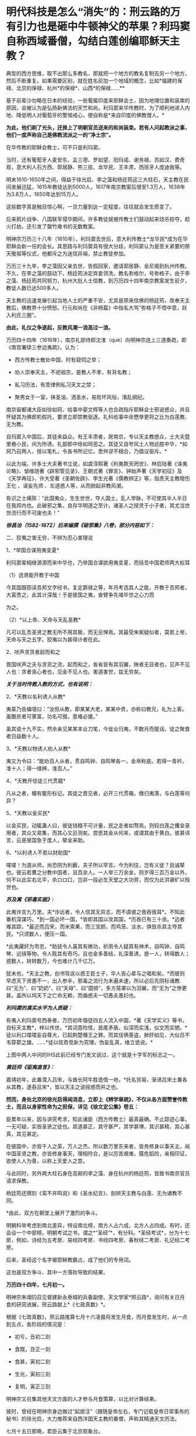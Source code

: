 * 明代科技是怎么“消失”的：刑云路的万有引力也是砸中牛顿神父的苹果？利玛窦自称西域番僧，勾结白莲创编耶稣天主教？
典型的西方思维，取不出那么多教名，那就把一个地方的教名复制去另一个地方，然后不断重复。如果需要区别，就在姓名前加一个地域的概念，比如*福建的保禄、北京的保禄、杭州*的保禄*、山西*的保禄......**

基于前辈沙勿略在日本的经验，一些葡属印度来耶稣会士，因为地理位置和装束的原因，会被认为是弘扬新佛法的天竺和尚。利玛窦来华传教时，为了顺利地进入内地、降低明人对葡萄牙的警惕戒心，便自称是*来自印度的佛教僧人。*

*为此，他们剃了光头，还换上了明朝官员送来的和尚装束。若有人问起教派之事，他们一度声称自己是佛教流派之一的“净土宗”。*

[[./img/49-0.jpeg]]

在华传教的耶稣会教士，可不只是利玛窦。

当时，还有葡萄牙人麦安东、孟三德、罗如望、阳玛诺、谢务禄、苏如汉、费奇观，意大利人石方西、郭居静、熊三拔、龙华民、王丰肃，西班牙人庞迪我等。

明末1610-1650年之间，得益于徐光启、李之藻和杨廷筠这三大柱石，天主教在民间发展迅猛，1615年教徒达到5000人，1617年南京教案后增至1.3万人，1638年为3.8万人，1650年达到15万人。

[[./img/49-1.png]]

这些数字真是触目惊心啊，一旦力量到达一定程度，往往就会发生质变了。

后来鸦片战争、八国联军侵华期间，许多教徒就被传教士们鼓动起来烧杀掠夺，趁火打劫，还引发了罄竹难书的无数教案。

明神宗万历三十八年（1610年），利玛窦去世后，意大利传教士*龙华民*成为在华耶稣会新一任的会长。其思路与利玛窦具有很大分歧，利玛窦认为是至关紧要的祭天敬祖等仪式，他都斥之为迷信异端，禁止教徒参加。

万历三十九年，李之藻因父亲去世，告假回家，邀请郭居静、金尼阁到杭州传教。不久，在李之藻的鼓动下，杨廷筠决定弃妾领洗，教名弥格尔，号弥格子。由于李之藻、杨廷筠共同努力，杭州大批人士信教，到万历四十四年南京教案发生前夕，教徒人数已达500多人。

天主教的迅速发展引起当地人土的严重不安，尤其是原来信佛的杨廷筠，改奉天主教后，佛教界十分愤怒。行元和尚在《非杨篇》中指名大骂“弥格子不悟中意，跃入利氏三圈”。

*由此，礼仪之争遂起，反教风潮一浪高过一浪。*

万历四十四年（1616年），南京礼部侍郎沈㴶（què）向明神宗连上三道奏疏，即《南宫署牍三参远夷疏》，认为：

- 西方传教士散处中国，时有窥伺之举；

- 劝人崇奉天主，不祀祖宗，是教人不孝，有背名教；

- 私习历法，有乖律例私习天文之禁；

- 聚男女于一室，抹圣油，洒圣水，易败坏风俗，淆乱纲纪。

南京留都诸大臣如徐如珂、给事中晏文辉等人也合疏指斥耶稣会士邪说惑众，并且怀疑其为佛郎机假托，要求立即禁教驱逐。礼科给事中余懋孳更将之比为白莲教、无为教。

自玛窦入中国后，其徒来益众。有王丰肃者，居南京，专以天主教惑众，士大夫暨里巷小民，间为所诱。礼部郎中徐如珂恶之。其徒又自夸风土人物远胜中华，*如珂乃召两人，授以笔札，令各书所记忆。悉舛谬不相合，乃倡议驱斥。*

以此为端，许多士大夫著书立说，如虞淳熙著《利夷欺天罔世》、林启陆著《诛夷论略》、邹维琏著《辟邪管见录》、王朝式著《罪言》、钟始声著《天学初征》及《天学再征》、许大受著《圣朝佐辟》、李生光著《儒教辨正》等，指责天主教暗伤王化
、诬妄先师 、左道惑人等，从而掀起非教风潮。

有识之士痛陈：“此国夷众，生生世世，夺人国土，乱人学脉，不可使其半人半日在我邦内也。此破邪之集，良存华明道之至计。诸圣人之授灵于小子者，其尤当世世流行而不可废也夫！”

[[./img/49-2.jpeg]]

/*徐昌治（1582-1672）后来编撰《破邪集》八卷，部分内容如下：*/

二、狡夷之害无穷，不辨为忍心害理说

1、*举国合谋用夷变夏*

利玛窦辈相继源源而来中华也，乃举国合谋欲用夷变夏，而括吾中国君师两大权耳

（1）选贤能开教于中国

今其国既窃读吾邦文字经书，复定爵禄之等，年月考选其人之能，开教于吾邦者，大富贵之，此其计深哉！于是彼国之夷，奋臂争先竭毕世之心力而

为之。

（2）*以上帝、天命与天乱圣教*

凡可以乱吾圣贤之教无所不用其极，而无忌惮焉。其最受朱紫疑似者，莫若上帝，天命与天之五字。狡夷以为甚得计者在此。

2、吠声贪货者起而和之

晋国吠声之夫与贪货之流，起而和之，各省皆有其羽翼，映者无目者也，见声不见人也：贪者丧心者也，见金不见人也。害道害世，兹无穷矣。

/*关于当时传教入教的方式，也有说明：*/

2、*天教以名利诱人从教*

夷辈乃告编氓曰：“汝但从教，即某某大老，某某中贵，亦称曰教兄，礼为上客。虽酷贫者可骤富，功名可掇，患难必援。”

虽其说十九不实，然余亲见某某本业刀笔，今徙业归夷，不数月而屋润，徒之聚食者日益数十人。

3、*天教以物诱人劝人从教*

夷又为令曰：“能劝百人从者，贯自鸣钟、自鸣琴各一，金帛称是。若得一青衿，准十人；得一缙绅，准百人。”

4、*天教开信徒三代贯籍*

凡从之者，楣有鳖形标记。其徒之晋见者，必开三代贯箱，缴归夷落，与白莲等何异？

5、*天教以金买民*

以金买民，动辄蛊人曰，彼徒钱粮不可计量，民之走者如骛焉。则较白莲之攫金录用者，其众又易集，而其心又叵测矣。尝思其金从何来，或谓其由于黄白。彼甚讳言，云是彼国急于度人，辇金来助。

6、*以利诱人不若以财助国*

嗟嗟！为道从师，尚恐阴为利薮，夫子所以罕言。今为利往，岂有义徒？且诚辇也。彼云若曹之分教中国者，且百余人。一人举三万余金，则岁得三百万金以外，何不以此实右北平，杀ロロ口，岂非一段必生天堂之大功劳，而仅为此洴澼纩以殁世也。

/*苏及寓《邪毒实据》:*/

此夷诈言九万里。夫*诈远者，令人信其无异志，而不虞彼之我吞我耳*。不知此番机深谋巧，*到一国必坏一国，*皆即其国以攻其国，*历吞已有三十余。*远者难其踪，*最近而吕宋，而米索果，而三宝颜，而鸡笼、淡水，俱皆杀其主夺其民。*只须数人，便压一国。

*此夷藏奸为市忠，*助铳令人喜其有微功，祈雨令人疑其有神术，自鸣钟、自鸣琴、远镜等物，令人眩其有奇巧。且也金多善结，礼深善诱。惑一人，转得数人；惑数人，转转数万，今也难计几千亿万。

犹未也，*天主之教，创书驾说以惑王臣士子，华人丧心辈与之唱和矣。*而彼则早虑天下贤愚不一，出入参半，邪毒之流行为未遍未速，所以必后先阴标诸教曰“无为”、曰“奶奶”、曰“天母”、曰“圆顿”，多方笼罩以为羽翼，而“无为”之惨更甚。盖所以鸠天下之亡命无赖，而煽惑夫一切愚夫愚妇也。

/*利玛窦的真实水平为人质疑：*/

有夷人利玛窦号西泰者，万历初年偕徒四五人流入中国，*著《天学实义》等书，自标天主教*，梓以传世。*其词意险怪，首尾矛盾，似深而实浅，似文而实陋。*徒以利口喋喋妄自尊大，已蹈荆楚僭王之罪。而其伎俩善盗，肺肝如见，大似吕不韦穿窬之雄。......*徒以炫奇竞新为究理，伪妄乱真，维立诡说。*

[[./img/49-3.jpeg]]

上图中两人中间的IHS此前已经专门发文说过，这个就是十字军的标志之一。

/*黄廷师《驱夷直言》：*/

嘉靖初年，此番潜入吕宋，与酋长阿牛胜诡借一地，*托名贸易，渐诱吕宋土番各从其教，遂吞吕宋*，皆以天主之说摇惑而并之也。

*然而，身处北京的徐光启得闻消息，立即上《辨学章疏》，不仅从各方面赞誉传教士，而且以身家性命为之担保，详见《徐文定公集》卷五：*

臣累年以来，因与讲究考求，知此诸臣（西方传教士）最真最确。不止踪迹心事，一无可疑，实皆圣贤之徒也。其道甚正，其守甚严，其学甚博，其识甚精，其心甚真，其见甚定。

在彼国中，亦皆千人之英，万人之杰。所以数万里东来者，皆务修身以事天主，闻中国圣贤之教，亦皆修身事天，理相符合，是以厉苦艰难，履危蹈险，来相印证，欲使人人为善，以称上天爱人之意。

与此同时，另外两大柱石身在高邮的李之藻、身在杭州的杨廷筠，皆致书南京官员请求保教。

杨廷筠还撰刻《鸾不并鸣说》和《圣水纪言》，剖辨天主教与白莲、无为诸教不同。

*由此，双方在朝堂上展开了激烈的争斗。

明朝科举考虑到南北差异，特设南北榜，南方人占六成，北方人占四成。有时，还会设一个中部榜。明朝考试之书，谓之*“圣经”*，有分科。*圣经考试*，分为十七房，例如，诗经为五考房、易经四考房、书经四考房、春秋经二考房、礼记经二考房。

后来，圣经这个名字被耶稣教霸占，成了他们的专用词。

这也是双方争斗、其中一方落败导致的结果。

*万历四十四年，七月初一。*

明神宗朱翊钧召见督建新永泰城的兵备副使、天文学家*邢云路*，询问有关日月食的研究进展，邢云路献上*《七政真数》*。

根据《七政真数》，邢云路推算七月十六凌晨将发生月食，而月食发生时，从一点到五点，各阶段的情况是：

- 初亏，丑初二刻

- 食既，丑正一刻

- 食甚，寅初二刻

- 生光，寅初三刻

- 复明，寅正三刻

[[./img/49-4.png]]

明神宗又召集其他天文方面的人才参与月食策算，以比对计算结果。

彼时，曾经在明神宗身边做过“起居注”（跟随皇帝左右，专门记载皇帝日常事务的秘书）的徐光启，大力推荐来自西洋国天主教的番僧，声称其精通天文历法。

七月十五日那晚，君臣云集于北京观象台。

司天太监紧张地调试大明琉璃厂新制作的天文望远镜，这种天文望远镜较之以前有了革命性突破，分辨率大幅提升，用来观察宇宙星空，最为合适。观看月亮，也十分清晰。

明神宗特意命人在观象台，摆了歌舞宴席，静静等待月食的出现。

当月食最终出现后，结果一比对，赫然发现徐光启推荐的所谓西洋番僧、天文学家，根本就是一窍不通，计算完全错误，唯有邢云路的预测与计算最为准确。

*双方天文计算预测与计算能力大对比，**邢云路完胜。*

明神宗身感蹊跷，表面不动声色，心里却起了疑心。

次日下午，申时。明神宗起床后，一边琢磨昨夜月食策算大比的事情，一边联想到当年二月揭榜之事，------举人揭榜350人，第一名沈同和居然是白丁，靠作弊取得榜首，你说奇怪不奇怪？

思虑再三，明神宗传召礼科给事中*余懋孳（mào zī）*觐见。

余懋孳为官清廉，所任一切羡余馈饷，分文不取。因其两次考绩均为“卓异”，遂于万历三十八年征为礼科给事中。

万历四十二年(1614)，余懋孳奉敕命颁诏于闽、浙。其时，神宗皇帝为修建宫殿、修筑陵墓，派遣众多太监往全国各地充任殿工与矿税使。宦官高寀就任福建，虎踞八闽，骄横恣肆，拘囚府属，无恶不作。余懋孳奉命至福建之后，多方查证，直言上疏，论列其恶，兼以人证物证俱全，终使朝廷将高寀撤换查办。

万历四十四年(1616)，余懋孳出为会试考官，得士十八人。次年，奉命册封德藩宁阳郡王。事竣，余懋孳殁于返京途中，时人无不痛惜。

（详见《古徽州官吏勤廉史迹》）

余懋孳位居礼科给事中，直接负责天文观象、祭祀等事宜。

明神宗下旨，针对此次月食观象暴露出来的一大堆假人才的情况进行调查，尤其是号称精通天文的西洋番僧，并命锦衣卫与之配合。

不久，锦衣卫调查结束，余懋孳将调查结果呈送明神宗，并陈述简报：

当年成祖开拓世界，命郑和环游世界，在南洋设立旧港宣慰司，为朝贡国家市场交易而专门设立。百年以后，随着市场的繁荣，又远至地中海， 拂狼机，设立了新的朝贡交易市场。

*拂狼机商人利玛窦，随着朝贡队伍入贡后，不想回国，有意学习我华夏文化，皈依净土宗。*陛下当年感其诚，特赐番庙落脚，每月领取粮食，希望夷人真心学习，皈依我佛，然利玛窦狼子野心，假意归化，实则谋求走私，其徒弟王丰肃、阳玛诺，勾结白莲、无为等异教，*共同自创西洋天主教。*

他们*效仿白莲教、无为教，对照佛经，自编经文*，倡夷狄之道，蛮夷猾夏，蛊惑百姓，深夜聚会，天亮方散，逢初一十五朝拜，聚会人数，数以千计，如今信众过万，其异教活动经费来源，主要是*勾结澳门（濠境）走私团伙，*随朝贡队伍，夹带私货。

在白莲匪徒的指导下，王丰肃等番外妖僧，故意在洪武冈、孝陵殿等圣地四周，搭盖建筑，意在拦截风水，罪该诛族。

礼科给事中余懋孳亦言：“自利玛窦东来，而中国复有天主之教。乃留都王丰肃、阳玛诺等，煽惑群众不下万人，朔望朝拜动以千计。夫通番、左道并有禁。今公然夜聚晓散，一如白莲、无为诸教。且往来壕镜，与澳中诸番通谋，而所司不为遣斥，国家禁令安在？”

同年十二月十八日，明神宗发出谕旨，将北京的传教士庞迪我、熊三拔和南京的王丰肃、谢务禄一同押解出境。

礼部尚书、东阁大学士方从哲得令后，命礼部侍郎沈㴶（què）督办此事，沈㴶（què）下令孙光裕逮捕传播教士王丰肃和谢务禄，并陆续关押庞迪我、熊三拔等教徒二三十人。

随后，进行提审、定案，装入木笼，由兵役押送，经南雄押至广州，游街示众，然后驱逐出境。

其后，经沈㴶（què）具疏奏请，朝廷于1617年春正式颁布禁教之令。

其余传教士纷纷迁居杭州或上海，寻求杨廷筠和徐光启的庇护。例如，*北京的龙华民和毕方济，隐居在徐光启家中，杭州西子湖畔的杨廷筠住宅里，也躲藏着郭居静、艾儒略、金尼阁等人。*

就在南京大肆逮捕教徒的同时，潜逃至杭州的传教士增多，同时加大了散金吸众的力度，很快又在当地发展1600余人受洗入教。

*原来在南京新建的西式大教堂及五六间教士的住房，被强行拆毁，教堂内的圣像经书被放火焚烧，其他什物，均籍没入官。*

可是，王丰肃、*庞迪我、熊三拔*等人到了澳门，又怎肯轻易离去？不久，他们通过贿赂打点关系，去而复返。

天启三年（1623年），叶向高任首辅，沈㴶（què）等人遭到排斥，南京教案宣告平息。

次年，意大利传教士王丰肃（Alphonsus
Vagnoni，1566－1640）立刻寻变姓名，改名高一志，复入南京，行教如故，朝士莫能察也。后奉派往山西绛州、蒲州传教。1640年4月9日卒于山西绛州。

葡萄牙传教士阳玛诺（Emmanuel
Diaz，1574---1659)，据说从1616年禁教事起，便谪居澳门。后于天启元年（1621）被派往北京，居徐光启宅。天启三年（1623）被任命为中国教区区长，自是中国教区与日本教区分离。天启六年（1626）在南京传教。翌年，因禁教事避居松江，后又避居杭州杨廷筠宅。1659年于杭州去世，与卫匡国的遗骸同保存在方井南墓地。

不久，在叶向高的大力扶持下，徐光启于1629年复职，担任礼部左侍郎。仅仅一年后，又升礼部尚书兼翰林院学士。

*而徐光启刚刚回到北京，就推举龙华民和邓玉函到历局工作。*

*在徐光启的推荐下，*传教士邓玉函、龙华民、阳玛诺、艾儒略、毕方济、汤若望、罗雅谷等先后来京供职，
取得合法身份，有了传教的便利。

崇祯初年，龙华民、汤若望、罗雅谷三人甚至可以随意出入宫禁，天主教也因此深入宫廷。

/在*金钱利诱*和蛊惑下，当时的宗室内臣、皇亲眷属，信教者不乏其人，传教士
出入宫廷，颇形利便，与太监等往来，常乘机言圣教道理
。1630年，御马太监庞天寿首先领洗入教。/

/初由10人，渐至40人，妃嫔皇子亦有奉教者，禁中安治圣堂一座，汤若望屡次在内举行弥撒，施行圣事，数年之内，宫中之受洗者，有540人之多。/

（详见徐宗泽《中国天主教传教史概论》）

普林斯顿大学教授本杰明·埃尔曼说：

“/在16与17世纪之交，“*利玛窦及其同事不可能提供任何技术专长，帮助明朝解决其历法问题，他们都不是什么专家。*......耶稣会士试图把中国变成一个天主教国家，而*不是为了拓展科学主义。*”/

......

再说回万历年间的天文学家、大儒*邢云路*。

邢云路，又称邢云鹭，明安肃(今徐水县)龙山人(《畿辅通志》有传)。

五岁时诵读诗书，过目不忘。万历四年(1576年)，乡试中举，万历八年中进士。

初任陕西临汾县令，时逢大旱，百姓饥寒交迫，奔走他乡，云路拨银赈济安抚灾民并绘制河图，率众开凿，引水灌田数十里，旱情渐解。曾主持兵部武选，改革考场弊病，时人誉为“镜中曹郎”。升中州(今河南一带)佥事、陕西按察司副使。

邢云路精通天文、地理、历法，任职期间，上书修改沿袭近300年的旧历法，其志未竟辞官告归。回乡后继续研究历法，深推古今，旁征博采，于1579年完成《古今律历考》72卷，对上自古四分历，下至授时历的历法作了全面的评述，创有精辟独特的见解，校正元代天文学家郭守敬之误谬，成为一代全书。

一生著述颇丰，有《戊申立春考证》、《庚物冬至正讹》、《太一书》、《历元元》、《七政真数》有关天文著作，为后人留下宝贵资料。另有《泽宇集》。

万历二十三年（1595年），其任河南佥事时，发现《大统历》与天象实测不合，因而奏请改历。他的奏疏受到钦天监官员的攻击。礼部侍郎范谦推举他主持改历，也无结果。

万历三十六年戊申，他在兰州时曾立六丈高表（见圭表）以测日影，算得这一年立春时刻与钦天监所推不同，写成《戊申立春考证》一卷。*书中提出一回归年长度为365.242190日，同现代理论计算值只差2.3秒。***

[[./img/49-5.jpeg]]

正是在*邢云路*所著*《古今律历考》*七十二卷中，后人赫然他在《古今律历考》中提出了“行星运动受太阳引力控制”的观点。

因为，书中在行星周期运动时，有这么一段表述：

*“星、月之往来皆太阳一气之牵系也。”*

虽然与如今有关引力的表述不同，但毫无疑问，古人已经认识到了这个问题，并且用自己的语言表述出了*这种朴素的行星运动受太阳吸引力支配的思想。*

[[./img/49-6.jpeg]]

*刑云路在《古今律历考》中明确指出：

“五星去而复留，留而又退，而伏而期无失，何也？太阳为万象之宗，居君父之位，掌发敛之权。星月借其光，辰宿宣其炁。故诸数壹禀于太阳，而星月之往来，皆太阳一气之牵系也。”*

[[./img/49-7.jpeg]]

[[./img/49-8.jpeg]]

这里的“太阳一气”属于华夏传统说法，显然就是现在人们理解的“引力”。结合王徴的《奇器图说》中的内容和地心引力来看，像刑云路这样的华夏天文学家，已经认识到了万有引力，以及万有引力之因------太阳之气。

*有意思的是，牛顿一面证明引力规律，但却完全不知道引力产生的原因。*

[[./img/49-9.jpeg]]

伏尔泰在*《哲学通信》*（高达观译，上海人民出版社，2005，第60页）一书中所言：

“牛顿相当谨慎，*在证明引力规律的时候，申明不知道引力的原因。*他补充说这或许是一种冲动，*或许是一种弥漫在自然界中的极富弹性的轻飘的物质。*”

从牛顿在《原理》一书中的解释来看，他将万有引力解释为*“或许是一种弥漫在自然界中的极富弹性的轻飘的物质”，------*这不就是气吗？

显然，牛顿神父明显抄袭了刑云路在《古今律历考》中的解释，因为两者解释几乎一模一样。

至于西化人拿出现代万有引力的解释来对比，就很可笑了。

牛顿的原文著作不看，你拿经过西方后来不断添加、不断删改、不断调整的版本内容来说事，岂非很可笑？

牛顿《原理》一书的英文第三版就比第一版多了许多内容，难道看不见？

《古今律历考》面世46年后的1643年，艾萨克·牛顿在英国出生。这也为牛顿抄袭提供了时间上的可能性。

*试想，西方没有任何信息和技术积累的过程，一切从天而降，怎么可能？*

实际上，西方涉及各个领域的科技理论，都是从华夏窃取的。现在之所以看不到很多具体的计算、证明过程，是因为带有数学计算的理论证明部分，都被耶稣会传教士在其后的两三百年时间内千方百计篡改和删除了。

[[./img/49-10.jpeg]]

明末清初，汤若望这个传教士居然还被孝庄认作*玛法*（汉语爷爷之意），帮助满清对内大搞文明矮化和精神阉割。

[[./img/49-11.jpeg]]

他们一边呆在皇宫大内，大肆抄袭盗窃攥改破坏华夏古代文明，一边虚构西方伪史，包括近代科技哲学伪史，同时还巧妙利用当权者的防汉心理，大兴文字狱，在宫外大肆屠杀中国各界精英人才。

*这个过程持续了二百多年的时间，所谓康乾盛世，都是腥风血雨的悲哀，从而导致华夏文明实质性断裂。*

印度著名学者潘尼迦（K. M. Panikkar, 1895---1963）批评说：

/“......*耶稣会士在中国的影响被大大夸张了，他们的‘科学贡献'是不确实的。*我们应该记住：//耶稣会士汤若望被任命的工作是在‘占星台'，却被称之为‘天文学'//;从严格意义上将，这不是科学。......*汤若望(报告)是不诚实、不道德的。*”/

